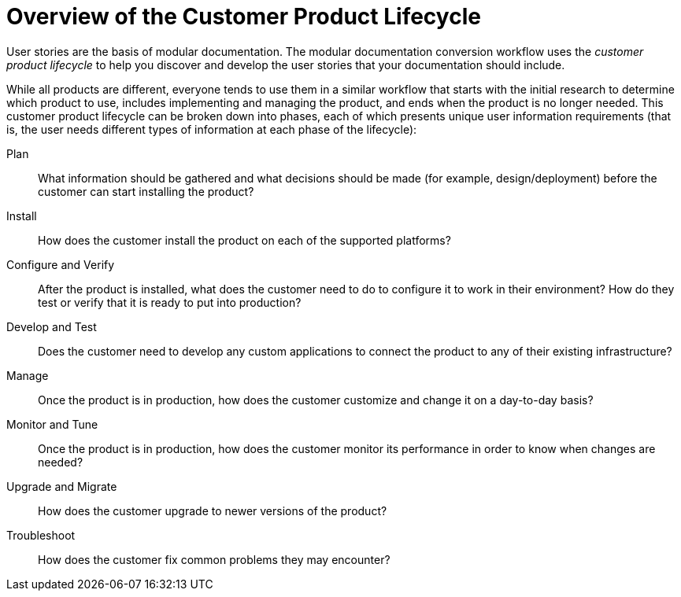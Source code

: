 [[customer-product-lifecycle]]
= Overview of the Customer Product Lifecycle

User stories are the basis of modular documentation. The modular documentation conversion workflow uses the _customer product lifecycle_ to help you discover and develop the user stories that your documentation should include.

While all products are different, everyone tends to use them in a similar workflow that starts with the initial research to determine which product to use, includes implementing and managing the product, and ends when the product is no longer needed. This customer product lifecycle can be broken down into phases, each of which presents unique user information requirements (that is, the user needs different types of information at each phase of the lifecycle):

Plan:: What information should be gathered and what decisions should be made (for example, design/deployment) before the customer can start installing the product?
Install:: How does the customer install the product on each of the supported platforms?
Configure and Verify:: After the product is installed, what does the customer need to do to configure it to work in their environment? How do they test or verify that it is ready to put into production?
Develop and Test:: Does the customer need to develop any custom applications to connect the product to any of their existing infrastructure? 
Manage:: Once the product is in production, how does the customer customize and change it on a day-to-day basis?
Monitor and Tune:: Once the product is in production, how does the customer monitor its performance in order to know when changes are needed?
Upgrade and Migrate:: How does the customer upgrade to newer versions of the product?
Troubleshoot:: How does the customer fix common problems they may encounter?
